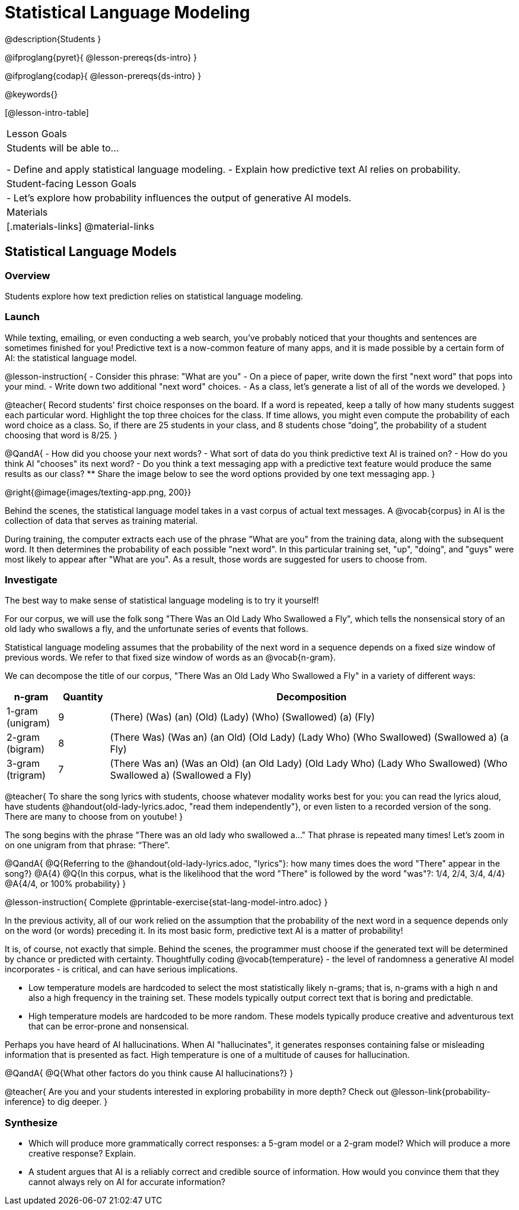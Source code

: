= Statistical Language Modeling

@description{Students }

@ifproglang{pyret}{
@lesson-prereqs{ds-intro}
}

@ifproglang{codap}{
@lesson-prereqs{ds-intro}
}

@keywords{}

[@lesson-intro-table]
|===
| Lesson Goals
| Students will be able to...

- Define and apply statistical language modeling.
- Explain how predictive text AI relies on probability.

| Student-facing Lesson Goals
|

- Let's explore how probability influences the output of generative AI models.

| Materials
|[.materials-links]
@material-links

|===



== Statistical Language Models

=== Overview

Students explore how text prediction relies on statistical language modeling.

=== Launch

While texting, emailing, or even conducting a web search, you've probably noticed that your thoughts and sentences are sometimes finished for you! Predictive text is a now-common feature of many apps, and it is made possible by a certain form of AI: the statistical language model.

@lesson-instruction{
- Consider this phrase: "What are you"
- On a piece of paper, write down the first "next word" that pops into your mind.
- Write down two additional "next word" choices.
- As a class, let's generate a list of all of the words we developed.
}

@teacher{
Record students' first choice responses on the board. If a word is repeated, keep a tally of how many students suggest each particular word. Highlight the top three choices for the class. If time allows, you might even compute the probability of each word choice as a class. So, if there are 25 students in your class, and 8 students chose “doing”, the probability of a student choosing that word is 8/25.
}

@QandA{
- How did you choose your next words?
- What sort of data do you think predictive text AI is trained on?
- How do you think AI "chooses" its next word?
- Do you think a text messaging app with a predictive text feature would produce the same results as our class?
** Share the image below to see the word options provided by one text messaging app.
}

@right{@image{images/texting-app.png, 200}}

Behind the scenes, the statistical language model takes in a vast corpus of actual text messages. A @vocab{corpus} in AI is the collection of data that serves as training material.

During training, the computer extracts each use of the phrase "What are you" from the training data, along with the subsequent word. It then determines the probability of each possible "next word". In this particular training set, "up", "doing", and "guys" were most likely to appear after "What are you". As a result, those words are suggested for users to choose from.


=== Investigate

The best way to make sense of statistical language modeling is to try it yourself!

For our corpus, we will use the folk song "There Was an Old Lady Who Swallowed a Fly", which tells the nonsensical story of an old lady who swallows a fly, and the unfortunate series of events that follows.

Statistical language modeling assumes that the probability of the next word in a sequence depends on a fixed size window of previous words. We refer to that fixed size window of words as an @vocab{n-gram}.

We can decompose the title of our corpus, "There Was an Old Lady Who Swallowed a Fly" in a variety of different ways:

[cols="^.^1,^.^1,<.^8", stripes="none", options="header"]
|===

| n-gram | Quantity			| Decomposition

| 1-gram (unigram)
| 9
| (There) (Was) (an) (Old) (Lady) (Who) (Swallowed) (a) (Fly)

| 2-gram (bigram)
| 8
| (There Was) (Was an) (an Old) (Old Lady) (Lady Who) (Who Swallowed) (Swallowed a) (a Fly)

| 3-gram (trigram)
| 7
| (There Was an) (Was an Old) (an Old Lady) (Old Lady Who) (Lady Who Swallowed) (Who Swallowed a) (Swallowed a Fly)

|===



@teacher{
To share the song lyrics with students, choose whatever modality works best for you: you can read the lyrics aloud, have students @handout{old-lady-lyrics.adoc, "read them independently"}, or even listen to a recorded version of the song. There are many to choose from on youtube!
}

The song begins with the phrase "There was an old lady who swallowed a..." That phrase is repeated many times! Let's zoom in on one unigram from that phrase: “There”.

@QandA{
@Q{Referring to the @handout{old-lady-lyrics.adoc, "lyrics"}: how many times does the word "There" appear in the song?}
@A{4}
@Q{In this corpus, what is the likelihood that the word "There" is followed by the word "was"?: 1/4, 2/4, 3/4, 4/4}
@A{4/4, or 100% probability}
}


@lesson-instruction{
Complete @printable-exercise{stat-lang-model-intro.adoc}
}


In the previous activity, all of our work relied on the assumption that the probability of the next word in a sequence depends only on the word (or words) preceding it. In its most basic form, predictive text AI is a matter of probability!

It is, of course, not exactly that simple. Behind the scenes, the programmer must choose if the generated text will be determined by chance or predicted with certainty. Thoughtfully coding @vocab{temperature} - the level of randomness a generative AI model incorporates - is critical, and can have serious implications.

- Low temperature models are hardcoded to select the most statistically likely n-grams; that is, n-grams with a high n and also a high frequency in the training set. These models typically output correct text that is boring and predictable.
- High temperature models are hardcoded to be more random. These models typically produce creative and adventurous text that can be error-prone and nonsensical.

Perhaps you have heard of AI hallucinations. When AI "hallucinates", it generates responses containing false or misleading information that is presented as fact. High temperature is one of a multitude of causes for hallucination.

@QandA{
@Q{What other factors do you think cause AI hallucinations?}
}

@teacher{
Are you and your students interested in exploring probability in more depth? Check out @lesson-link{probability-inference} to dig deeper.
}



=== Synthesize

- Which will produce more grammatically correct responses: a 5-gram model or a 2-gram model? Which will produce a more creative response? Explain.
- A student argues that AI is a reliably correct and credible source of information. How would you convince them that they cannot always rely on AI for accurate information?
